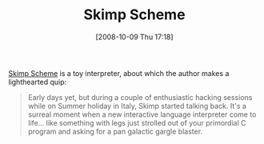 #+POSTID: 874
#+DATE: [2008-10-09 Thu 17:18]
#+OPTIONS: toc:nil num:nil todo:nil pri:nil tags:nil ^:nil TeX:nil
#+CATEGORY: Link
#+TAGS: Programming Language, Scheme
#+TITLE: Skimp Scheme

[[http://www.ip9.org/munro/skimp/][Skimp Scheme]] is a toy interpreter, about which the author makes a lighthearted quip:



#+BEGIN_QUOTE
  Early days yet, but during a couple of enthusiastic hacking sessions while on Summer holiday in Italy, Skimp started talking back. It's a surreal moment when a new interactive language interpreter come to life... like something with legs just strolled out of your primordial C program and asking for a pan galactic gargle blaster.
#+END_QUOTE







